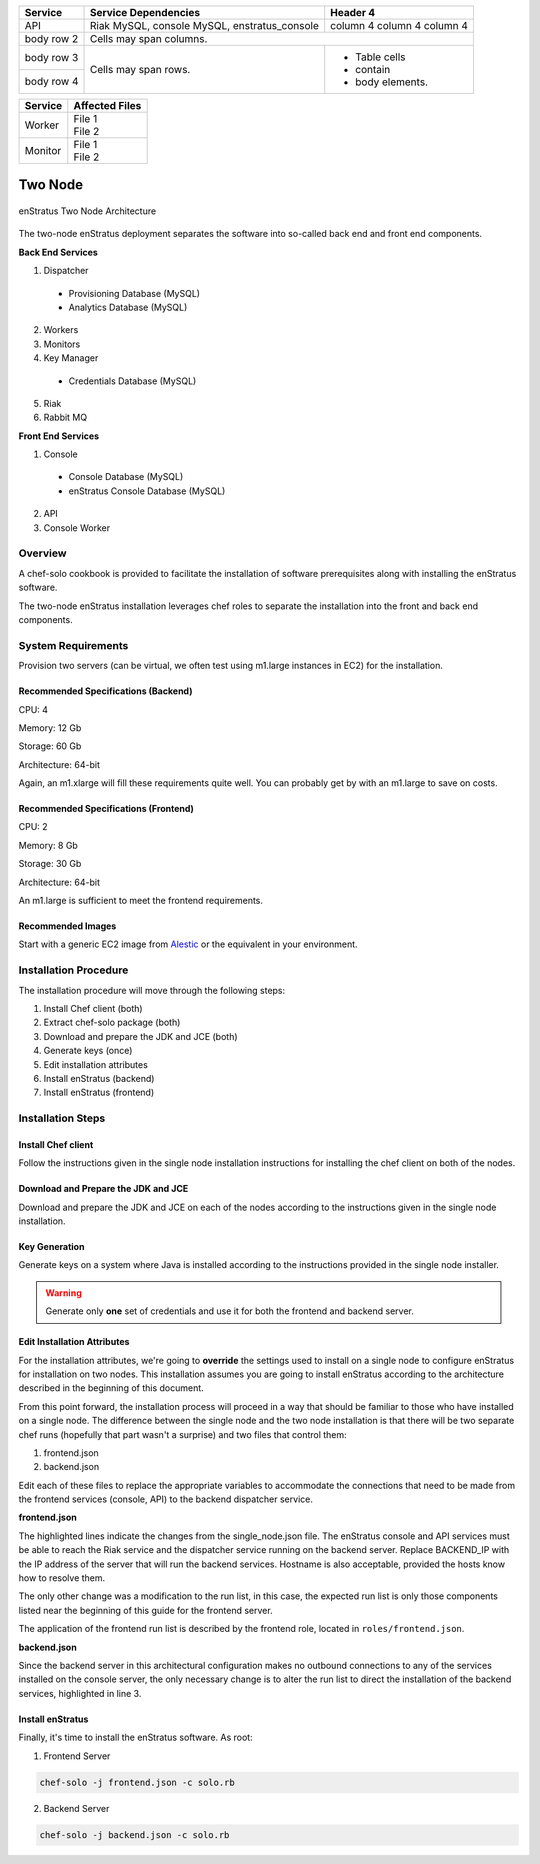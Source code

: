 .. _two_node_install:

+------------------------+---------------------------+----------+
| Service                | Service Dependencies      | Header 4 |
+========================+===========================+==========+
| API                    | Riak                      | column 4 |
|                        | MySQL, console            | column 4 |
|                        | MySQL, enstratus_console  | column 4 |
+------------------------+------------+--------------+----------+
| body row 2             | Cells may span columns.              |
+------------------------+------------+-------------------------+
| body row 3             | Cells may  | - Table cells           |
+------------------------+ span rows. | - contain               |
| body row 4             |            | - body elements.        |
+------------------------+------------+-------------------------+

+---------+-----------------------+
| Service | Affected Files        |
+=========+=======================+
| Worker  |  | File 1             |
|         |  | File 2             |
+---------+-----------------------+
| Monitor |  | File 1             |
|         |  | File 2             |
+---------+-----------------------+

Two Node
--------

.. figure:: ./images/two_node.png
   :height: 400px
   :width: 600 px
   :scale: 75 %
   :alt: enStratus Two Node Architecture
   :align: center

   enStratus Two Node Architecture

The two-node enStratus deployment separates the software into so-called back end and
front end components.

**Back End Services**

1. Dispatcher

  * Provisioning Database (MySQL)
  * Analytics Database (MySQL)

2. Workers
3. Monitors
4. Key Manager

  * Credentials Database (MySQL)

5. Riak
6. Rabbit MQ

**Front End Services**

1. Console

  * Console Database (MySQL)
  * enStratus Console Database (MySQL)

2. API
3. Console Worker

Overview
~~~~~~~~

A chef-solo cookbook is provided to facilitate the installation of software prerequisites
along with installing the enStratus software.

The two-node enStratus installation leverages chef roles to separate the installation into
the front and back end components.

System Requirements
~~~~~~~~~~~~~~~~~~~

Provision two servers (can be virtual, we often test using m1.large instances in EC2) for
the installation.

Recommended  Specifications (Backend)
^^^^^^^^^^^^^^^^^^^^^^^^^^^^^^^^^^^^^

CPU: 4

Memory: 12 Gb

Storage: 60 Gb

Architecture: 64-bit

Again, an m1.xlarge will fill these requirements quite well. You can probably get by with
an m1.large to save on costs.

Recommended Specifications (Frontend)
^^^^^^^^^^^^^^^^^^^^^^^^^^^^^^^^^^^^^

CPU: 2

Memory: 8 Gb

Storage: 30 Gb

Architecture: 64-bit

An m1.large is sufficient to meet the frontend requirements.

Recommended Images
^^^^^^^^^^^^^^^^^^

Start with a generic EC2 image from `Alestic <http://alestic.com/>`_ or the equivalent in
your environment. 

Installation Procedure
~~~~~~~~~~~~~~~~~~~~~~

The installation procedure will move through the following steps:

#. Install Chef client (both)

#. Extract chef-solo package (both)

#. Download and prepare the JDK and JCE (both)

#. Generate keys (once)

#. Edit installation attributes

#. Install enStratus (backend)

#. Install enStratus (frontend)

Installation Steps
~~~~~~~~~~~~~~~~~~

Install Chef client
^^^^^^^^^^^^^^^^^^^

Follow the instructions given in the single node installation instructions for installing
the chef client on both of the nodes.

Download and Prepare the JDK and JCE
^^^^^^^^^^^^^^^^^^^^^^^^^^^^^^^^^^^^

Download and prepare the JDK and JCE on each of the nodes according to the instructions
given in the single node installation.

Key Generation
^^^^^^^^^^^^^^

Generate keys on a system where Java is installed according to the instructions provided
in the single node installer.

.. warning:: Generate only **one** set of credentials and use it for both the frontend and
   backend server.

Edit Installation Attributes
^^^^^^^^^^^^^^^^^^^^^^^^^^^^

For the installation attributes, we're going to **override** the settings used to install
on a single node to configure enStratus for installation on two nodes. This installation
assumes you are going to install enStratus according to the architecture described in the
beginning of this document. 

From this point forward, the installation process will proceed in a way that should be
familiar to those who have installed on a single node. The difference between the single
node and the two node installation is that there will be two separate chef runs (hopefully
that part wasn't a surprise) and two files that control them:

#. frontend.json
#. backend.json

Edit each of these files to replace the appropriate variables to accommodate the
connections that need to be made from the frontend services (console, API) to the backend
dispatcher service.

**frontend.json**

.. code-block:: json
   :emphasize-lines: 3,17-18

   {
     "run_list": [ 
       "role[frontend]"
     ],  
     "enstratus":{
       "console_url":"CHANGE_ME",
       "license_key":"CHANGE_ME",
       "console_ip":"CHANGE_ME",
       "source_cidr":"CHANGE_ME",
       "dispatcherEncryptionKey":"CHANGE_ME",
       "accessKey":"CHANGE_ME",
       "encryptedManagementKey":"CHANGE_ME",
       "firstEncryptedAccessKey":"CHANGE_ME",
       "consoleEncryptionKey":"CHANGE_ME",
       "secondEncryptedAccessKey":"CHANGE_ME",
       "download":{"password":"CHANGE_ME"},
       "riak_host":"BACKEND_IP",
       "dispatcher_hostname":"BACKEND_IP",
       "database":{
                   "credentials_password":"somepassword",
                   "provisioning_password":"somepassword",
                   "analytics_password":"somepassword",
                   "console_password":"somepassword",
                   "enstratus_console_password":"somepassword"
                  },
       "km":{
             "xms":"512M",
             "xmx":"1024M",
             "init":"/services/km/bin",
             "port":"2013",
             "keystore":".keystore"
            },
       "dispatcher":{
                     "port":"3302",
                     "xms":"1024M",
                     "xmx":"2048M"
                    }
     },  
     "MySQL":{
       "bind_address":"0.0.0.0"
     },  
     "rabbitmq":{
       "version":"2.7.9"
     },  
     "build_essential":{
       "compiletime":true
     }
   }

The highlighted lines indicate the changes from the single_node.json file. The enStratus
console and API services must be able to reach the Riak service and the dispatcher service
running on the backend server. Replace BACKEND_IP with the IP address of the server that
will run the backend services. Hostname is also acceptable, provided the hosts know how to
resolve them.

The only other change was a modification to the run list, in this case, the expected run
list is only those components listed near the beginning of this guide for the frontend
server. 

The application of the frontend run list is described by the frontend role, located in
``roles/frontend.json``.

**backend.json**

.. code-block:: json
   :emphasize-lines: 3

   {
     "run_list": [ 
       "role[backend]"
     ],
     "enstratus":{
       "console_url":"CHANGE_ME",
       "license_key":"CHANGE_ME",
       "console_ip":"CHANGE_ME",
       "source_cidr":"CHANGE_ME",
       "dispatcherEncryptionKey":"CHANGE_ME",
       "accessKey":"CHANGE_ME",
       "encryptedManagementKey":"CHANGE_ME",
       "firstEncryptedAccessKey":"CHANGE_ME",
       "consoleEncryptionKey":"CHANGE_ME",
       "secondEncryptedAccessKey":"CHANGE_ME",
       "download":{"password":"CHANGE_ME"},
       "database":{
                   "credentials_password":"somepassword",
                   "provisioning_password":"somepassword",
                   "analytics_password":"somepassword",
                   "console_password":"somepassword",
                   "enstratus_console_password":"somepassword"
                  },
       
       "km":{
             "xms":"512M",
             "xmx":"1024M",
             "init":"/services/km/bin",
             "port":"2013",
             "keystore":".keystore"
            },
       "dispatcher":{
                     "port":"3302",
                     "xms":"1024M",
                     "xmx":"2048M"
                    }
     },
     "MySQL":{
       "bind_address":"0.0.0.0"
     },
     "rabbitmq":{
       "version":"2.7.9"
     },
     "build_essential":{
       "compiletime":true
     }
   }

Since the backend server in this architectural configuration makes no outbound connections
to any of the services installed on the console server, the only necessary change is to
alter the run list to direct the installation of the backend services, highlighted in line
3.

Install enStratus
^^^^^^^^^^^^^^^^^

Finally, it's time to install the enStratus software. As root:

1. Frontend Server

.. code-block:: bash

   chef-solo -j frontend.json -c solo.rb

2. Backend Server

.. code-block:: bash

   chef-solo -j backend.json -c solo.rb
